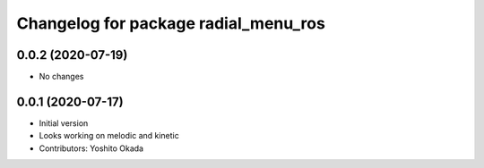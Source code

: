 ^^^^^^^^^^^^^^^^^^^^^^^^^^^^^^^^^^^^^
Changelog for package radial_menu_ros
^^^^^^^^^^^^^^^^^^^^^^^^^^^^^^^^^^^^^

0.0.2 (2020-07-19)
------------------
* No changes

0.0.1 (2020-07-17)
------------------
* Initial version
* Looks working on melodic and kinetic
* Contributors: Yoshito Okada
